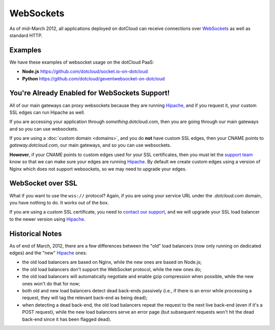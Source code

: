 WebSockets
==========

As of mid-March 2012, all applications deployed on dotCloud can receive connections
over `WebSockets <http://en.wikipedia.org/wiki/WebSocket>`_ as well as standard HTTP.

Examples
--------
We have these examples of websocket usage on the dotCloud PaaS:

* **Node.js** https://github.com/dotcloud/socket.io-on-dotcloud
* **Python** https://github.com/dotcloud/geventwebsocket-on-dotcloud

You're Already Enabled for WebSockets Support!
----------------------------------------------

All of our main gateways can proxy websockets because they are running `Hipache`_, and if you request it, 
your custom SSL edges can run Hipache as well.

If you are accessing your application through *something*.dotcloud.com, 
then you are going through our main gateways and so you can use websockets.

If you are using a :doc:`custom domain <domains>`, and you do **not** have custom SSL edges, 
then your CNAME points to *gateway.dotcloud.com*, our main gateways, and so you can use websockets.

**However**, if your CNAME points to custom edges used for your SSL certificates, 
then you must let the `support team <http://support.dotcloud.com>`_ know so that we can make sure
your edges are running `Hipache`_. By default we create custom edges using a version of Nginx which does not
support websockets, so we may need to upgrade your edges.

WebSocket over SSL
------------------

What if you want to use the ``wss://`` protocol? Again, if you are using your service URL
under the *.dotcloud.com* domain, you have nothing to do. It works out of the box.

If you are using a custom SSL certificate, you need to `contact our support
<http://support.dotcloud.com>`_, and we will upgrade your SSL load balancer to
the newer version using `Hipache`_.


Historical Notes
----------------

As of end of March, 2012, there are a few differences between the "old" load balancers 
(now only running on dedicated edges) and the "new" `Hipache`_ ones:

* the old load balancers are based on Nginx, while the new ones are based on Node.js;
* the old load balancers don't support the WebSocket protocol, while the new ones do;
* the old load balancers will automatically negotiate and enable gzip compression
  when possible, while the new ones won't do that for now;
* both old and new load balancers detect dead back-ends passively (i.e., if there is
  an error while processing a request, they will tag the relevant back-end as being dead);
* when detecting a dead back-end, the old load balancers repeat the request to the next
  live back-end (even if it's a POST request), while the new load balancers serve an
  error page (but subsequent requests won't hit the dead back-end since it has been
  flagged dead).

.. _Hipache: https://github.com/dotcloud/hipache
